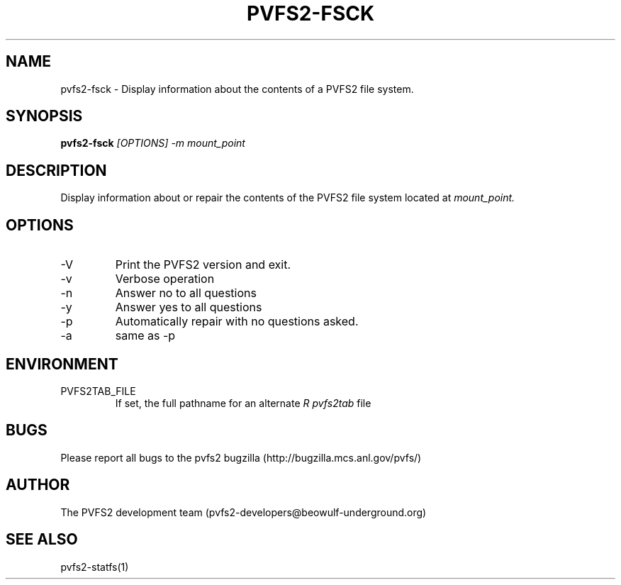.\" Process this file with
.\" groff -man -Tascii foo.1
.TH "PVFS2-FSCK" "1" "SEPTEMBER 2011" "PVFS2" "PVFS2 MANUALS"
.SH "NAME"
pvfs2\-fsck \- Display information about the contents of a PVFS2 file system.
.SH "SYNOPSIS"
.B pvfs2\-fsck
.I [OPTIONS] \-m mount_point
.SH "DESCRIPTION"
Display information about or repair the contents of the PVFS2 file system located at
.I mount_point.
.SH "OPTIONS"
.IP \-V
Print the PVFS2 version and exit.
.IP \-v
Verbose operation
.IP \-n
Answer no to all questions
.IP \-y
Answer yes to all questions
.IP \-p
Automatically repair with no questions asked.
.IP \-a
same as \-p
.SH "ENVIRONMENT"
.IP PVFS2TAB_FILE
If set, the full pathname for an alternate 
.I R pvfs2tab
file

.SH "BUGS"
Please report all bugs to the pvfs2 bugzilla (http://bugzilla.mcs.anl.gov/pvfs/)
.SH "AUTHOR"
The PVFS2 development team (pvfs2\-developers@beowulf\-underground.org)
.SH "SEE ALSO"
pvfs2\-statfs(1)
